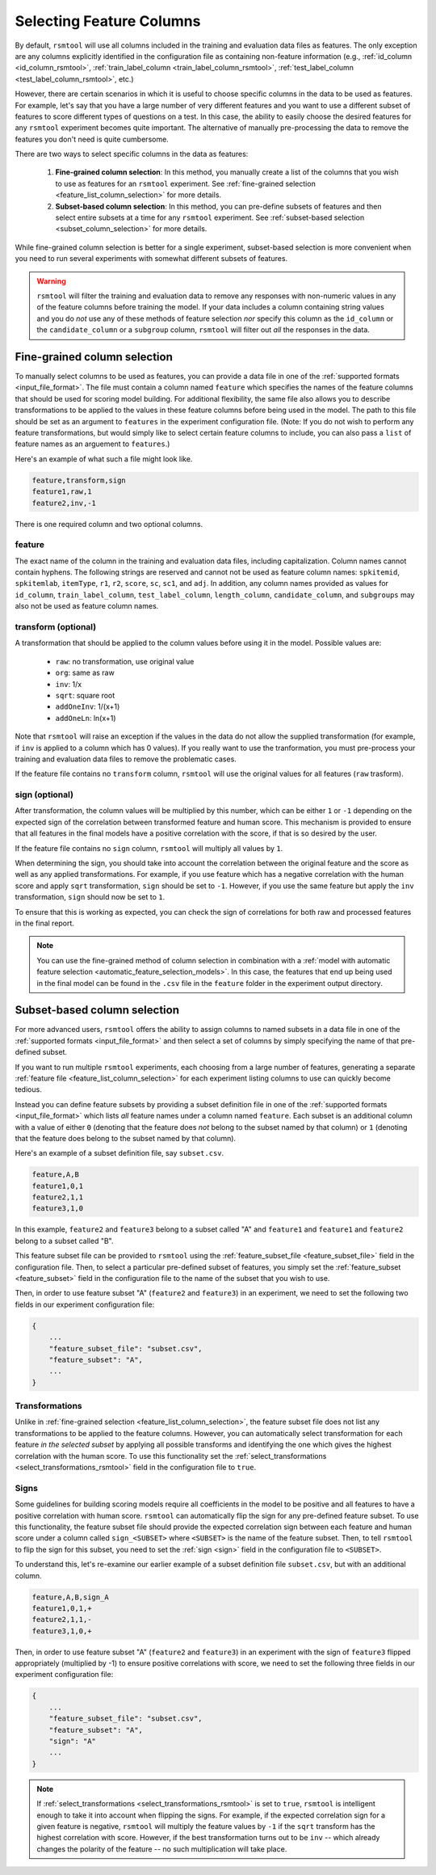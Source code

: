 .. _column_selection_rsmtool:

Selecting Feature Columns
-------------------------

By default, ``rsmtool`` will use all columns included in the training and evaluation data files as features. The only exception are any columns explicitly identified in the configuration file as containing non-feature information (e.g., :ref:`id_column <id_column_rsmtool>`, :ref:`train_label_column <train_label_column_rsmtool>`, :ref:`test_label_column <test_label_column_rsmtool>`, etc.)

However, there are certain scenarios in which it is useful to choose specific columns in the data to be used as features. For example, let's say that you have a large number of very different features and you want to use a different subset of features to score different types of questions on a test. In this case, the ability to easily choose the desired features for any ``rsmtool`` experiment becomes quite important. The alternative of manually pre-processing the data to remove the features you don't need is quite cumbersome.

There are two ways to select specific columns in the data as features:

    1. **Fine-grained column selection**: In this method, you manually create a list of the columns that you wish to use as features for an ``rsmtool`` experiment. See :ref:`fine-grained selection <feature_list_column_selection>` for more details.

    2. **Subset-based column selection**: In this method, you can pre-define subsets of features and then select entire subsets at a time for any ``rsmtool`` experiment. See :ref:`subset-based selection <subset_column_selection>` for more details.

While fine-grained column selection is better for a single experiment, subset-based selection is more convenient when you need to run several experiments with somewhat different subsets of features.

.. warning::

    ``rsmtool`` will filter the training and evaluation data to remove any responses with non-numeric values in any of the feature columns before training the model. If your data includes a column containing string values and you do *not* use any of these methods of feature selection *nor* specify this column as the ``id_column`` or the ``candidate_column``  or a ``subgroup`` column, ``rsmtool`` will filter out *all* the responses in the data.


.. _feature_list_column_selection:

Fine-grained column selection
^^^^^^^^^^^^^^^^^^^^^^^^^^^^^
To manually select columns to be used as features, you can provide a data file in one of the :ref:`supported formats <input_file_format>`. The file must contain a column named ``feature`` which specifies the names of the feature columns that should be used for scoring model building. For additional flexibility, the same file also allows you to describe transformations to be applied to the values in these feature columns before being used in the model. The path to this file should be set as an argument to ``features`` in the experiment configuration file. (Note: If you do not wish to perform any feature transformations, but would simply like to select certain feature columns to include, you can also pass a ``list`` of feature names as an arguement to ``features``.)

.. _example_feature_csv:

Here's an example of what such a file might look like.

.. code-block:: text

    feature,transform,sign
    feature1,raw,1
    feature2,inv,-1

There is one required column and two optional columns.

feature
"""""""
The exact name of the column in the training and evaluation data files, including capitalization. Column names cannot contain hyphens. The following strings are reserved and cannot not be used as feature column names: ``spkitemid``, ``spkitemlab``, ``itemType``, ``r1``, ``r2``, ``score``, ``sc``, ``sc1``, and ``adj``. In addition, any column names provided as values for  ``id_column``, ``train_label_column``, ``test_label_column``, ``length_column``, ``candidate_column``, and ``subgroups`` may also not be used as feature column names.

.. _feature_list_transformation:

transform (optional)
""""""""""""""""""""
A transformation that should be applied to the column values before using it in the model. Possible values are:

    * ``raw``: no transformation, use original value
    * ``org``: same as raw
    * ``inv``: 1/x
    * ``sqrt``: square root
    * ``addOneInv``: 1/(x+1)
    * ``addOneLn``: ln(x+1)

Note that ``rsmtool`` will raise an exception if the values in the data do not allow the supplied transformation (for example, if ``inv`` is applied to a column which has 0 values). If you really want to use the tranformation, you must pre-process your training and evaluation data files to remove the problematic cases.

If the feature file contains no ``transform`` column, ``rsmtool`` will use the original values for all features (``raw`` trasform).

sign (optional)
"""""""""""""""
After transformation, the column values will be multiplied by this number, which can be either ``1`` or ``-1`` depending on the expected sign of the correlation between transformed feature and human score. This mechanism is provided to ensure that all features in the final models have a positive correlation with the score, if that is so desired by the user.

If the feature file contains no ``sign`` column, ``rsmtool`` will multiply all values by ``1``.

When determining the sign, you should take into account the correlation between the original feature and the score as well as any applied transformations.  For example, if you use feature which has a negative correlation with the human score and apply ``sqrt`` transformation, ``sign`` should be set to ``-1``. However, if you use the same feature but apply the ``inv`` transformation, ``sign`` should now be set to ``1``.

To ensure that this is working as expected, you can check the sign of correlations for both raw and processed features in the final report.

.. note::

        You can use the fine-grained method of column selection in combination with a :ref:`model with automatic feature selection <automatic_feature_selection_models>`. In this case, the features that end up being used in the final model can be found in the ``.csv`` file in the ``feature`` folder in the experiment output directory.

.. _subset_column_selection:

Subset-based column selection
^^^^^^^^^^^^^^^^^^^^^^^^^^^^^
For more advanced users, ``rsmtool`` offers the ability to assign columns to named subsets in a data file in one of the :ref:`supported formats <input_file_format>` and then select a set of columns by simply specifying the name of that pre-defined subset.

If you want to run multiple ``rsmtool`` experiments, each choosing from a large number of features, generating a separate :ref:`feature file <feature_list_column_selection>` for each experiment listing columns to use can quickly become tedious.

Instead you can define feature subsets by providing a subset definition file in one of the :ref:`supported formats <input_file_format>` which lists *all* feature names under a column named ``feature``. Each subset is an additional column with a value of either ``0`` (denoting that the feature does *not* belong to the subset named by that column) or ``1`` (denoting that the feature does belong to the subset named by that column).

Here's an example of a subset definition file, say ``subset.csv``.

.. code-block:: text

    feature,A,B
    feature1,0,1
    feature2,1,1
    feature3,1,0

In this example, ``feature2`` and ``feature3`` belong to a subset called "A" and ``feature1`` and ``feature1`` and ``feature2`` belong to a subset called "B".

This feature subset file can be provided to ``rsmtool`` using the :ref:`feature_subset_file <feature_subset_file>` field in the configuration file. Then, to select a particular pre-defined subset of features, you simply set the :ref:`feature_subset  <feature_subset>` field in the configuration file to the name of the subset that you wish to use.

Then, in order to use feature subset "A" (``feature2`` and ``feature3``) in an experiment, we need to set the following two fields in our experiment configuration file:

.. code-block:: javascript

    {
        ...
        "feature_subset_file": "subset.csv",
        "feature_subset": "A",
        ...
    }

.. _subset_transformation:

Transformations
"""""""""""""""
Unlike in :ref:`fine-grained selection <feature_list_column_selection>`, the feature subset file does not list any transformations to be applied to the feature columns. However, you can automatically select transformation for each feature *in the selected subset* by applying all possible transforms and identifying the one which gives the highest correlation with the human score. To use this functionality set the :ref:`select_transformations <select_transformations_rsmtool>` field in the configuration file to ``true``.

.. _subset_sign:

Signs
"""""
Some guidelines for building scoring models require all coefficients in the model to be positive and all features to have a positive correlation with human score. ``rsmtool`` can automatically flip the sign for any pre-defined feature subset. To use this functionality, the feature subset file should provide the expected correlation sign between each feature and human score under a column called ``sign_<SUBSET>`` where ``<SUBSET>`` is the name of the feature subset. Then, to tell ``rsmtool`` to flip the sign for this subset, you need to set the :ref:`sign <sign>` field in the configuration file to ``<SUBSET>``.

To understand this, let's re-examine our earlier example of a subset definition file ``subset.csv``, but with an additional column.

.. code-block:: text

    feature,A,B,sign_A
    feature1,0,1,+
    feature2,1,1,-
    feature3,1,0,+

Then, in order to use feature subset "A" (``feature2`` and ``feature3``) in an experiment with the sign of ``feature3`` flipped appropriately (multiplied by -1) to ensure positive correlations with score, we need to set the following three fields in our experiment configuration file:

.. code-block:: javascript

    {
        ...
        "feature_subset_file": "subset.csv",
        "feature_subset": "A",
        "sign": "A"
        ...
    }

.. _clever_sign_note:

.. note::

    If :ref:`select_transformations <select_transformations_rsmtool>` is set to ``true``, ``rsmtool`` is intelligent enough to take it into account when flipping the signs. For example, if the expected correlation sign for a given feature is negative, ``rsmtool`` will multiply the feature values by ``-1`` if the ``sqrt`` transform has the highest correlation with score. However, if the best transformation turns out to be ``inv`` -- which already changes the polarity of the feature -- no such multiplication will take place.


